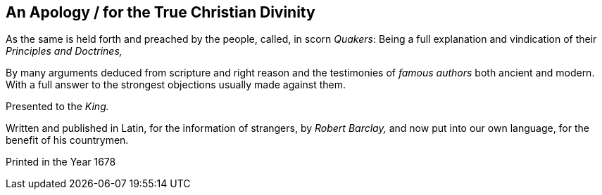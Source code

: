 [.intermediate-title, short="An Apology for the True Christian Divinity"]
== An Apology / for the True Christian Divinity

[.heading-continuation-blurb]
As the same is held forth and preached by the people, called, in scorn _Quakers_:
Being a full explanation and vindication of their _Principles and Doctrines,_

[.heading-continuation-blurb]
By many arguments deduced from scripture and right reason
and the testimonies of _famous authors_ both ancient and modern.
With a full answer to the strongest objections usually made against them.

[.heading-continuation-blurb]
Presented to the _King._

[.heading-continuation-blurb]
Written and published in Latin, for the information of strangers, by
_Robert Barclay,_ and now put into our own language,
for the benefit of his countrymen.

[.section-date]
Printed in the Year 1678
